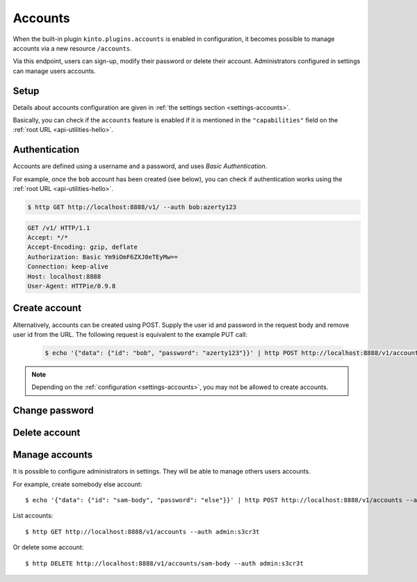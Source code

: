 .. _api-accounts:

Accounts
########

When the built-in plugin ``kinto.plugins.accounts`` is enabled in configuration,
it becomes possible to manage accounts via a new resource ``/accounts``.

Via this endpoint, users can sign-up, modify their password or delete their account.
Administrators configured in settings can manage users accounts.

.. _accounts-setup:

Setup
=====

Details about accounts configuration are given in :ref:`the settings section <settings-accounts>`.

Basically, you can check if the ``accounts`` feature is enabled if it is mentioned in the ``"capabilities"`` field on the :ref:`root URL <api-utilities-hello>`.


.. _accounts-auth:

Authentication
==============

Accounts are defined using a username and a password, and uses *Basic Authentication*.

For example, once the ``bob`` account has been created (see below), you can check if authentication
works using the :ref:`root URL <api-utilities-hello>`.

.. sourcecode:: bash

    $ http GET http://localhost:8888/v1/ --auth bob:azerty123

.. sourcecode:: http

    GET /v1/ HTTP/1.1
    Accept: */*
    Accept-Encoding: gzip, deflate
    Authorization: Basic Ym9iOmF6ZXJ0eTEyMw==
    Connection: keep-alive
    Host: localhost:8888
    User-Agent: HTTPie/0.9.8

.. sourcecode:: http
    :emphasize-lines: 25-26

    HTTP/1.1 200 OK
    Access-Control-Expose-Headers: Alert, Backoff, Content-Length, Retry-After
    Content-Length: 448
    Content-Type: application/json
    Date: Tue, 21 Mar 2017 14:40:14 GMT
    Server: waitress
    X-Content-Type-Options: nosniff

    {
        "capabilities": {
            "accounts": {
                "description": "Manage user accounts.",
                "url": "http://kinto.readthedocs.io/en/latest/api/1.x/accounts.html"
            }
        },
        "http_api_version": 1.16,
        "project_docs": "https://kinto.readthedocs.io/",
        "project_name": "kinto",
        "project_version": "6.1.0.dev0",
        "settings": {
            "batch_max_requests": 25,
            "readonly": false
        },
        "url": "http://localhost:8888/v1/",
        "user": {
            "id": "account:bob",
            "principals": [
                "account:bob",
                "system.Everyone",
                "system.Authenticated"
            ]
        }
    }


.. _accounts-create:

Create account
==============

.. http:put:: /accounts/(user_id)

    :synopsis: Creates a new account.

    **Anonymous**

    **Example Request**

    .. sourcecode:: bash

        $ echo '{"data": {"password": "azerty123"}}' | http PUT http://localhost:8888/v1/accounts/bob --verbose

    .. sourcecode:: http

        PUT /v1/accounts/bob HTTP/1.1
        Accept: application/json, */*
        Accept-Encoding: gzip, deflate
        Connection: keep-alive
        Content-Length: 36
        Content-Type: application/json
        Host: localhost:8888
        User-Agent: HTTPie/0.9.8

        {
            "data": {
                "password": "azerty123"
            }
        }

    **Example Response**

    .. sourcecode:: http

        HTTP/1.1 201 Created
        Access-Control-Expose-Headers: Backoff, Retry-After, Content-Length, Alert
        Content-Length: 165
        Content-Type: application/json
        Date: Tue, 21 Mar 2017 14:30:14 GMT
        Etag: "1490106614601"
        Last-Modified: Tue, 21 Mar 2017 14:30:14 GMT
        Server: waitress
        X-Content-Type-Options: nosniff

        {
            "data": {
                "id": "bob",
                "last_modified": 1490106614601,
                "password": "$2b$12$zlTlYet5v.v57ak2gEYyoeqKSGzLvwXF/.v3DGpT/q69LecHv68gm"
            },
            "permissions": {
                "write": [
                    "account:bob"
                ]
            }
        }


Alternatively, accounts can be created using POST.  Supply the user id and password in the request body and remove user id from the URL.  The following request is equivalent to the example PUT call:

    .. sourcecode:: bash

        $ echo '{"data": {"id": "bob", "password": "azerty123"}}' | http POST http://localhost:8888/v1/accounts --verbose

.. note::

    Depending on the :ref:`configuration <settings-accounts>`, you may not be allowed to create accounts.


.. _accounts-update:

Change password
===============

.. http:put:: /accounts/(user_id)

    :synopsis: Changes the password for an existing account.

    **Requires authentication**

    **Example Request**

    .. sourcecode:: bash

        $ echo '{"data": {"password": "qwerty123"}}' | http PUT http://localhost:8888/v1/accounts/bob --verbose --auth 'bob:azerty123'

    .. sourcecode:: http

        PUT /v1/accounts/bob HTTP/1.1
        Accept: application/json
        Accept-Encoding: gzip, deflate
        Authorization: Basic Ym9iOmF6ZXJ0eTEyMw==
        Connection: keep-alive
        Content-Length: 36
        Content-Type: application/json
        Host: localhost:8888
        User-Agent: HTTPie/0.9.2

        {
            "data": {
                "password": "qwerty123"
            }
        }

    **Example Response**

    .. sourcecode:: http

        HTTP/1.1 200 OK
        Access-Control-Expose-Headers: Backoff, Alert, Content-Length, Retry-After
        Content-Length: 165
        Content-Type: application/json
        Date: Tue, 21 Mar 2017 17:11:58 GMT
        Etag: "1490116321096"
        Last-Modified: Tue, 21 Mar 2017 17:12:01 GMT
        Server: waitress
        X-Content-Type-Options: nosniff

        {
            "data": {
                "id": "bob",
                "last_modified": 1490116321096,
                "password": "$2b$12$c12ui4O/z9gmVpGe1NMG2.Sb4zdw9p20oka2Seg3Xqq9rDpNR5HoW"
            },
            "permissions": {
                "write": [
                    "account:bob"
                ]
            }
        }


.. _accounts-delete:

Delete account
==============

.. http:delete:: /accounts/(user_id)

    :synopsis: Deletes an existing account.

    **Requires authentication**

    **Example Request**

    .. sourcecode:: bash

        $ http DELETE http://localhost:8888/v1/accounts/bob --verbose --auth 'bob:azerty123'

    .. sourcecode:: http

        DELETE /v1/accounts/bob HTTP/1.1
        Accept: */*
        Accept-Encoding: gzip, deflate
        Authorization: Basic Ym9iOmF6ZXJ0eTEyMw==
        Connection: keep-alive
        Content-Length: 0
        Host: localhost:8888
        User-Agent: HTTPie/0.9.2

    **Example Response**

    .. sourcecode:: http

        HTTP/1.1 200 OK
        Access-Control-Expose-Headers: Backoff, Alert, Content-Length, Retry-After
        Content-Length: 66
        Content-Type: application/json
        Date: Tue, 21 Mar 2017 17:18:14 GMT
        Etag: "1490116696859"
        Last-Modified: Tue, 21 Mar 2017 17:18:16 GMT
        Server: waitress
        X-Content-Type-Options: nosniff

        {
            "data": {
                "deleted": true,
                "id": "bob",
                "last_modified": 1490116696859
            }
        }


.. _accounts-manage:

Manage accounts
===============

It is possible to configure administrators in settings. They will be able to manage
others users accounts.

For example, create somebody else account:

::

    $ echo '{"data": {"id": "sam-body", "password": "else"}}' | http POST http://localhost:8888/v1/accounts --auth admin:s3cr3t

List accounts:

::

    $ http GET http://localhost:8888/v1/accounts --auth admin:s3cr3t


Or delete some account:

::

    $ http DELETE http://localhost:8888/v1/accounts/sam-body --auth admin:s3cr3t
